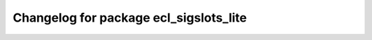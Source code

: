 ^^^^^^^^^^^^^^^^^^^^^^^^^^^^^^^^^^^^^^^
Changelog for package ecl_sigslots_lite
^^^^^^^^^^^^^^^^^^^^^^^^^^^^^^^^^^^^^^^

